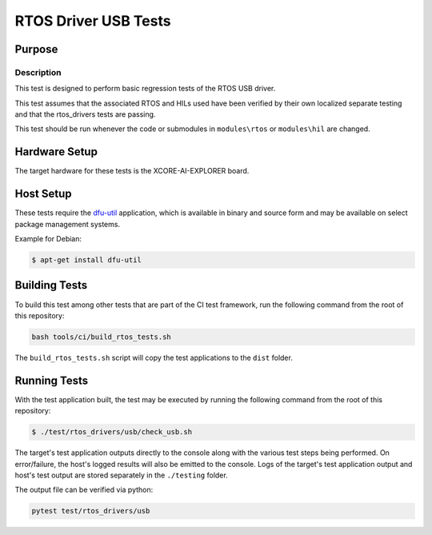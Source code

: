 #####################
RTOS Driver USB Tests
#####################

*******
Purpose
*******

Description
===========

This test is designed to perform basic regression tests of the RTOS USB driver.

This test assumes that the associated RTOS and HILs used have been verified by
their own localized separate testing and that the rtos_drivers tests are passing.

This test should be run whenever the code or submodules in ``modules\rtos`` or ``modules\hil`` are changed.

**************
Hardware Setup
**************

The target hardware for these tests is the XCORE-AI-EXPLORER board.

**********
Host Setup
**********

These tests require the `dfu-util <https://dfu-util.sourceforge.net/>`_ application,
which is available in binary and source form and may be available on select
package management systems.

Example for Debian:

.. code-block:: console

    $ apt-get install dfu-util

**************
Building Tests
**************

To build this test among other tests that are part of the CI test framework,
run the following command from the root of this repository:

.. code-block:: console

    bash tools/ci/build_rtos_tests.sh

The ``build_rtos_tests.sh`` script will copy the test applications to the ``dist`` folder.

*************
Running Tests
*************

With the test application built, the test may be executed by running the
following command from the root of this repository:

.. code-block:: console

    $ ./test/rtos_drivers/usb/check_usb.sh

The target's test application outputs directly to the console along with the
various test steps being performed. On error/failure, the host's logged results
will also be emitted to the console. Logs of the target's test application
output and host's test output are stored separately in the ``./testing`` folder.


The output file can be verified via python:

.. code-block:: console

    pytest test/rtos_drivers/usb
